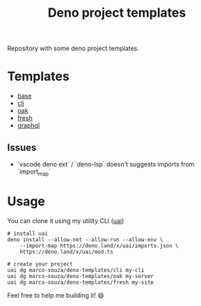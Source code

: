 #+TITLE: Deno project templates

Repository with some deno project templates.

* Templates

- [[./base][base]]
- [[./cli][cli]]
- [[./oak][oak]]
- [[./fresh][fresh]]
- [[./graphql][graphql]]


** Issues

- `vscode deno ext` / `deno-lsp` doesn't suggests imports from `import_map`
* Usage

You can clone it using my utility CLI ([[https://github.com/marco-souza/uai][uai]])

#+begin_src shell
# install uai
deno install --allow-net --allow-run --allow-env \
    --import-map https://deno.land/x/uai/imports.json \
    https://deno.land/x/uai/mod.ts

# create your project
uai dg marco-souza/deno-templates/cli my-cli
uai dg marco-souza/deno-templates/oak my-server
uai dg marco-souza/deno-templates/fresh my-site
#+end_src

Feel free to help me building it! 😄
